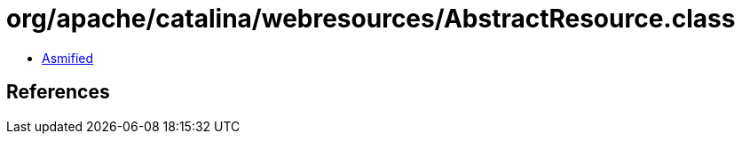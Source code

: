 = org/apache/catalina/webresources/AbstractResource.class

 - link:AbstractResource-asmified.java[Asmified]

== References

